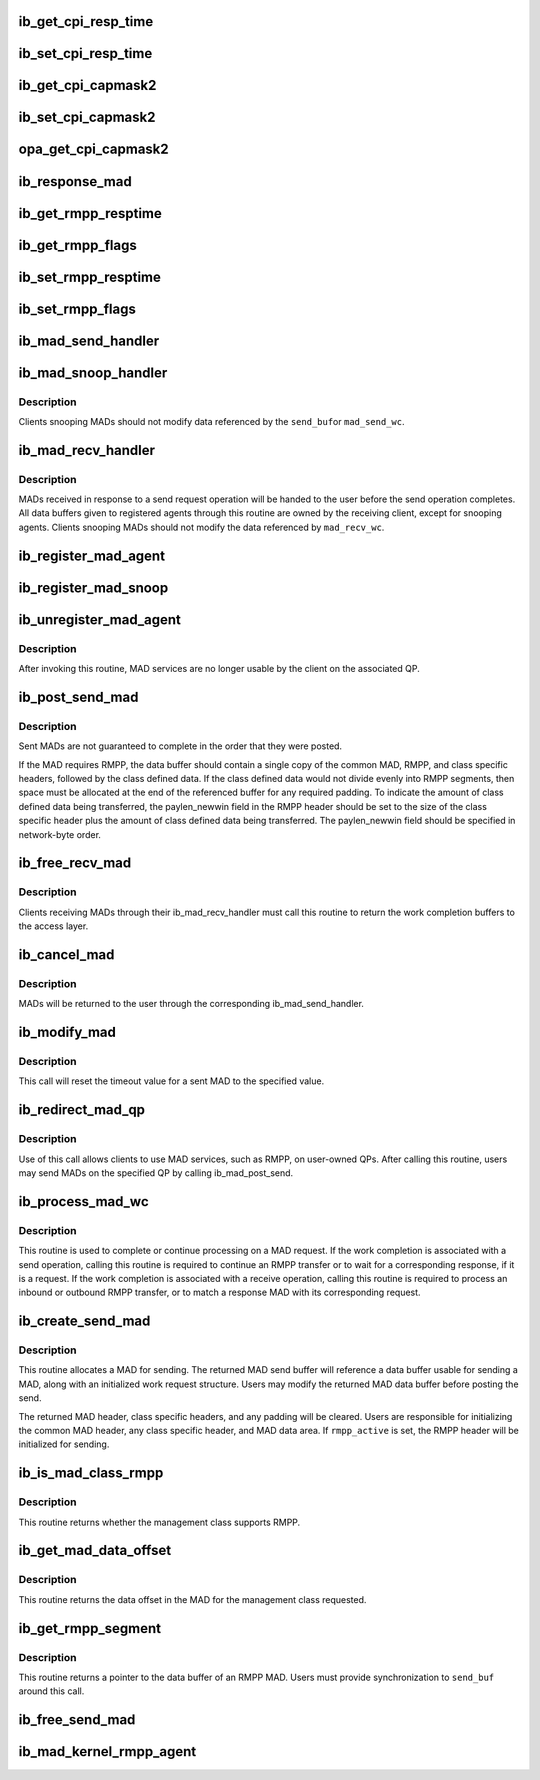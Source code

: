 .. -*- coding: utf-8; mode: rst -*-
.. src-file: include/rdma/ib_mad.h

.. _`ib_get_cpi_resp_time`:

ib_get_cpi_resp_time
====================

.. c:function:: u8 ib_get_cpi_resp_time(struct ib_class_port_info *cpi)

    Returns the resp_time value from cap_mask2_resp_time in ib_class_port_info.

    :param struct ib_class_port_info \*cpi:
        A struct ib_class_port_info mad.

.. _`ib_set_cpi_resp_time`:

ib_set_cpi_resp_time
====================

.. c:function:: void ib_set_cpi_resp_time(struct ib_class_port_info *cpi, u8 rtime)

    Sets the response time in an ib_class_port_info mad.

    :param struct ib_class_port_info \*cpi:
        A struct ib_class_port_info.

    :param u8 rtime:
        The response time to set.

.. _`ib_get_cpi_capmask2`:

ib_get_cpi_capmask2
===================

.. c:function:: u32 ib_get_cpi_capmask2(struct ib_class_port_info *cpi)

    Returns the capmask2 value from cap_mask2_resp_time in ib_class_port_info.

    :param struct ib_class_port_info \*cpi:
        A struct ib_class_port_info mad.

.. _`ib_set_cpi_capmask2`:

ib_set_cpi_capmask2
===================

.. c:function:: void ib_set_cpi_capmask2(struct ib_class_port_info *cpi, u32 capmask2)

    Sets the capmask2 in an ib_class_port_info mad.

    :param struct ib_class_port_info \*cpi:
        A struct ib_class_port_info.

    :param u32 capmask2:
        The capmask2 to set.

.. _`opa_get_cpi_capmask2`:

opa_get_cpi_capmask2
====================

.. c:function:: u32 opa_get_cpi_capmask2(struct opa_class_port_info *cpi)

    Returns the capmask2 value from cap_mask2_resp_time in ib_class_port_info.

    :param struct opa_class_port_info \*cpi:
        A struct opa_class_port_info mad.

.. _`ib_response_mad`:

ib_response_mad
===============

.. c:function:: int ib_response_mad(const struct ib_mad_hdr *hdr)

    Returns if the specified MAD has been generated in response to a sent request or trap.

    :param const struct ib_mad_hdr \*hdr:
        *undescribed*

.. _`ib_get_rmpp_resptime`:

ib_get_rmpp_resptime
====================

.. c:function:: u8 ib_get_rmpp_resptime(struct ib_rmpp_hdr *rmpp_hdr)

    Returns the RMPP response time.

    :param struct ib_rmpp_hdr \*rmpp_hdr:
        An RMPP header.

.. _`ib_get_rmpp_flags`:

ib_get_rmpp_flags
=================

.. c:function:: u8 ib_get_rmpp_flags(struct ib_rmpp_hdr *rmpp_hdr)

    Returns the RMPP flags.

    :param struct ib_rmpp_hdr \*rmpp_hdr:
        An RMPP header.

.. _`ib_set_rmpp_resptime`:

ib_set_rmpp_resptime
====================

.. c:function:: void ib_set_rmpp_resptime(struct ib_rmpp_hdr *rmpp_hdr, u8 rtime)

    Sets the response time in an RMPP header.

    :param struct ib_rmpp_hdr \*rmpp_hdr:
        An RMPP header.

    :param u8 rtime:
        The response time to set.

.. _`ib_set_rmpp_flags`:

ib_set_rmpp_flags
=================

.. c:function:: void ib_set_rmpp_flags(struct ib_rmpp_hdr *rmpp_hdr, u8 flags)

    Sets the flags in an RMPP header.

    :param struct ib_rmpp_hdr \*rmpp_hdr:
        An RMPP header.

    :param u8 flags:
        The flags to set.

.. _`ib_mad_send_handler`:

ib_mad_send_handler
===================

.. c:function:: void ib_mad_send_handler(struct ib_mad_agent *mad_agent, struct ib_mad_send_wc *mad_send_wc)

    callback handler for a sent MAD.

    :param struct ib_mad_agent \*mad_agent:
        MAD agent that sent the MAD.

    :param struct ib_mad_send_wc \*mad_send_wc:
        Send work completion information on the sent MAD.

.. _`ib_mad_snoop_handler`:

ib_mad_snoop_handler
====================

.. c:function:: void ib_mad_snoop_handler(struct ib_mad_agent *mad_agent, struct ib_mad_send_buf *send_buf, struct ib_mad_send_wc *mad_send_wc)

    Callback handler for snooping sent MADs.

    :param struct ib_mad_agent \*mad_agent:
        MAD agent that snooped the MAD.

    :param struct ib_mad_send_buf \*send_buf:
        send MAD data buffer.

    :param struct ib_mad_send_wc \*mad_send_wc:
        Work completion information on the sent MAD.  Valid
        only for snooping that occurs on a send completion.

.. _`ib_mad_snoop_handler.description`:

Description
-----------

Clients snooping MADs should not modify data referenced by the \ ``send_buf``\ 
or \ ``mad_send_wc``\ .

.. _`ib_mad_recv_handler`:

ib_mad_recv_handler
===================

.. c:function:: void ib_mad_recv_handler(struct ib_mad_agent *mad_agent, struct ib_mad_send_buf *send_buf, struct ib_mad_recv_wc *mad_recv_wc)

    callback handler for a received MAD.

    :param struct ib_mad_agent \*mad_agent:
        MAD agent requesting the received MAD.

    :param struct ib_mad_send_buf \*send_buf:
        Send buffer if found, else NULL

    :param struct ib_mad_recv_wc \*mad_recv_wc:
        Received work completion information on the received MAD.

.. _`ib_mad_recv_handler.description`:

Description
-----------

MADs received in response to a send request operation will be handed to
the user before the send operation completes.  All data buffers given
to registered agents through this routine are owned by the receiving
client, except for snooping agents.  Clients snooping MADs should not
modify the data referenced by \ ``mad_recv_wc``\ .

.. _`ib_register_mad_agent`:

ib_register_mad_agent
=====================

.. c:function:: struct ib_mad_agent *ib_register_mad_agent(struct ib_device *device, u8 port_num, enum ib_qp_type qp_type, struct ib_mad_reg_req *mad_reg_req, u8 rmpp_version, ib_mad_send_handler send_handler, ib_mad_recv_handler recv_handler, void *context, u32 registration_flags)

    Register to send/receive MADs.

    :param struct ib_device \*device:
        The device to register with.

    :param u8 port_num:
        The port on the specified device to use.

    :param enum ib_qp_type qp_type:
        Specifies which QP to access.  Must be either
        IB_QPT_SMI or IB_QPT_GSI.

    :param struct ib_mad_reg_req \*mad_reg_req:
        Specifies which unsolicited MADs should be received
        by the caller.  This parameter may be NULL if the caller only
        wishes to receive solicited responses.

    :param u8 rmpp_version:
        If set, indicates that the client will send
        and receive MADs that contain the RMPP header for the given version.
        If set to 0, indicates that RMPP is not used by this client.

    :param ib_mad_send_handler send_handler:
        The completion callback routine invoked after a send
        request has completed.

    :param ib_mad_recv_handler recv_handler:
        The completion callback routine invoked for a received
        MAD.

    :param void \*context:
        User specified context associated with the registration.

    :param u32 registration_flags:
        Registration flags to set for this agent

.. _`ib_register_mad_snoop`:

ib_register_mad_snoop
=====================

.. c:function:: struct ib_mad_agent *ib_register_mad_snoop(struct ib_device *device, u8 port_num, enum ib_qp_type qp_type, int mad_snoop_flags, ib_mad_snoop_handler snoop_handler, ib_mad_recv_handler recv_handler, void *context)

    Register to snoop sent and received MADs.

    :param struct ib_device \*device:
        The device to register with.

    :param u8 port_num:
        The port on the specified device to use.

    :param enum ib_qp_type qp_type:
        Specifies which QP traffic to snoop.  Must be either
        IB_QPT_SMI or IB_QPT_GSI.

    :param int mad_snoop_flags:
        Specifies information where snooping occurs.

    :param ib_mad_snoop_handler snoop_handler:
        *undescribed*

    :param ib_mad_recv_handler recv_handler:
        The callback routine invoked for a snooped receive.

    :param void \*context:
        User specified context associated with the registration.

.. _`ib_unregister_mad_agent`:

ib_unregister_mad_agent
=======================

.. c:function:: void ib_unregister_mad_agent(struct ib_mad_agent *mad_agent)

    Unregisters a client from using MAD services.

    :param struct ib_mad_agent \*mad_agent:
        Corresponding MAD registration request to deregister.

.. _`ib_unregister_mad_agent.description`:

Description
-----------

After invoking this routine, MAD services are no longer usable by the
client on the associated QP.

.. _`ib_post_send_mad`:

ib_post_send_mad
================

.. c:function:: int ib_post_send_mad(struct ib_mad_send_buf *send_buf, struct ib_mad_send_buf **bad_send_buf)

    Posts MAD(s) to the send queue of the QP associated with the registered client.

    :param struct ib_mad_send_buf \*send_buf:
        Specifies the information needed to send the MAD(s).

    :param struct ib_mad_send_buf \*\*bad_send_buf:
        Specifies the MAD on which an error was encountered.  This
        parameter is optional if only a single MAD is posted.

.. _`ib_post_send_mad.description`:

Description
-----------

Sent MADs are not guaranteed to complete in the order that they were posted.

If the MAD requires RMPP, the data buffer should contain a single copy
of the common MAD, RMPP, and class specific headers, followed by the class
defined data.  If the class defined data would not divide evenly into
RMPP segments, then space must be allocated at the end of the referenced
buffer for any required padding.  To indicate the amount of class defined
data being transferred, the paylen_newwin field in the RMPP header should
be set to the size of the class specific header plus the amount of class
defined data being transferred.  The paylen_newwin field should be
specified in network-byte order.

.. _`ib_free_recv_mad`:

ib_free_recv_mad
================

.. c:function:: void ib_free_recv_mad(struct ib_mad_recv_wc *mad_recv_wc)

    Returns data buffers used to receive a MAD.

    :param struct ib_mad_recv_wc \*mad_recv_wc:
        Work completion information for a received MAD.

.. _`ib_free_recv_mad.description`:

Description
-----------

Clients receiving MADs through their ib_mad_recv_handler must call this
routine to return the work completion buffers to the access layer.

.. _`ib_cancel_mad`:

ib_cancel_mad
=============

.. c:function:: void ib_cancel_mad(struct ib_mad_agent *mad_agent, struct ib_mad_send_buf *send_buf)

    Cancels an outstanding send MAD operation.

    :param struct ib_mad_agent \*mad_agent:
        Specifies the registration associated with sent MAD.

    :param struct ib_mad_send_buf \*send_buf:
        Indicates the MAD to cancel.

.. _`ib_cancel_mad.description`:

Description
-----------

MADs will be returned to the user through the corresponding
ib_mad_send_handler.

.. _`ib_modify_mad`:

ib_modify_mad
=============

.. c:function:: int ib_modify_mad(struct ib_mad_agent *mad_agent, struct ib_mad_send_buf *send_buf, u32 timeout_ms)

    Modifies an outstanding send MAD operation.

    :param struct ib_mad_agent \*mad_agent:
        Specifies the registration associated with sent MAD.

    :param struct ib_mad_send_buf \*send_buf:
        Indicates the MAD to modify.

    :param u32 timeout_ms:
        New timeout value for sent MAD.

.. _`ib_modify_mad.description`:

Description
-----------

This call will reset the timeout value for a sent MAD to the specified
value.

.. _`ib_redirect_mad_qp`:

ib_redirect_mad_qp
==================

.. c:function:: struct ib_mad_agent *ib_redirect_mad_qp(struct ib_qp *qp, u8 rmpp_version, ib_mad_send_handler send_handler, ib_mad_recv_handler recv_handler, void *context)

    Registers a QP for MAD services.

    :param struct ib_qp \*qp:
        Reference to a QP that requires MAD services.

    :param u8 rmpp_version:
        If set, indicates that the client will send
        and receive MADs that contain the RMPP header for the given version.
        If set to 0, indicates that RMPP is not used by this client.

    :param ib_mad_send_handler send_handler:
        The completion callback routine invoked after a send
        request has completed.

    :param ib_mad_recv_handler recv_handler:
        The completion callback routine invoked for a received
        MAD.

    :param void \*context:
        User specified context associated with the registration.

.. _`ib_redirect_mad_qp.description`:

Description
-----------

Use of this call allows clients to use MAD services, such as RMPP,
on user-owned QPs.  After calling this routine, users may send
MADs on the specified QP by calling ib_mad_post_send.

.. _`ib_process_mad_wc`:

ib_process_mad_wc
=================

.. c:function:: int ib_process_mad_wc(struct ib_mad_agent *mad_agent, struct ib_wc *wc)

    Processes a work completion associated with a MAD sent or received on a redirected QP.

    :param struct ib_mad_agent \*mad_agent:
        Specifies the registered MAD service using the redirected QP.

    :param struct ib_wc \*wc:
        References a work completion associated with a sent or received
        MAD segment.

.. _`ib_process_mad_wc.description`:

Description
-----------

This routine is used to complete or continue processing on a MAD request.
If the work completion is associated with a send operation, calling
this routine is required to continue an RMPP transfer or to wait for a
corresponding response, if it is a request.  If the work completion is
associated with a receive operation, calling this routine is required to
process an inbound or outbound RMPP transfer, or to match a response MAD
with its corresponding request.

.. _`ib_create_send_mad`:

ib_create_send_mad
==================

.. c:function:: struct ib_mad_send_buf *ib_create_send_mad(struct ib_mad_agent *mad_agent, u32 remote_qpn, u16 pkey_index, int rmpp_active, int hdr_len, int data_len, gfp_t gfp_mask, u8 base_version)

    Allocate and initialize a data buffer and work request for sending a MAD.

    :param struct ib_mad_agent \*mad_agent:
        Specifies the registered MAD service to associate with the MAD.

    :param u32 remote_qpn:
        Specifies the QPN of the receiving node.

    :param u16 pkey_index:
        Specifies which PKey the MAD will be sent using.  This field
        is valid only if the remote_qpn is QP 1.

    :param int rmpp_active:
        Indicates if the send will enable RMPP.

    :param int hdr_len:
        Indicates the size of the data header of the MAD.  This length
        should include the common MAD header, RMPP header, plus any class
        specific header.

    :param int data_len:
        Indicates the size of any user-transferred data.  The call will
        automatically adjust the allocated buffer size to account for any
        additional padding that may be necessary.

    :param gfp_t gfp_mask:
        GFP mask used for the memory allocation.

    :param u8 base_version:
        Base Version of this MAD

.. _`ib_create_send_mad.description`:

Description
-----------

This routine allocates a MAD for sending.  The returned MAD send buffer
will reference a data buffer usable for sending a MAD, along
with an initialized work request structure.  Users may modify the returned
MAD data buffer before posting the send.

The returned MAD header, class specific headers, and any padding will be
cleared.  Users are responsible for initializing the common MAD header,
any class specific header, and MAD data area.
If \ ``rmpp_active``\  is set, the RMPP header will be initialized for sending.

.. _`ib_is_mad_class_rmpp`:

ib_is_mad_class_rmpp
====================

.. c:function:: int ib_is_mad_class_rmpp(u8 mgmt_class)

    returns whether given management class supports RMPP.

    :param u8 mgmt_class:
        management class

.. _`ib_is_mad_class_rmpp.description`:

Description
-----------

This routine returns whether the management class supports RMPP.

.. _`ib_get_mad_data_offset`:

ib_get_mad_data_offset
======================

.. c:function:: int ib_get_mad_data_offset(u8 mgmt_class)

    returns the data offset for a given management class.

    :param u8 mgmt_class:
        management class

.. _`ib_get_mad_data_offset.description`:

Description
-----------

This routine returns the data offset in the MAD for the management
class requested.

.. _`ib_get_rmpp_segment`:

ib_get_rmpp_segment
===================

.. c:function:: void *ib_get_rmpp_segment(struct ib_mad_send_buf *send_buf, int seg_num)

    returns the data buffer for a given RMPP segment.

    :param struct ib_mad_send_buf \*send_buf:
        Previously allocated send data buffer.

    :param int seg_num:
        number of segment to return

.. _`ib_get_rmpp_segment.description`:

Description
-----------

This routine returns a pointer to the data buffer of an RMPP MAD.
Users must provide synchronization to \ ``send_buf``\  around this call.

.. _`ib_free_send_mad`:

ib_free_send_mad
================

.. c:function:: void ib_free_send_mad(struct ib_mad_send_buf *send_buf)

    Returns data buffers used to send a MAD.

    :param struct ib_mad_send_buf \*send_buf:
        Previously allocated send data buffer.

.. _`ib_mad_kernel_rmpp_agent`:

ib_mad_kernel_rmpp_agent
========================

.. c:function:: int ib_mad_kernel_rmpp_agent(const struct ib_mad_agent *agent)

    Returns if the agent is performing RMPP.

    :param const struct ib_mad_agent \*agent:
        the agent in question

.. This file was automatic generated / don't edit.

